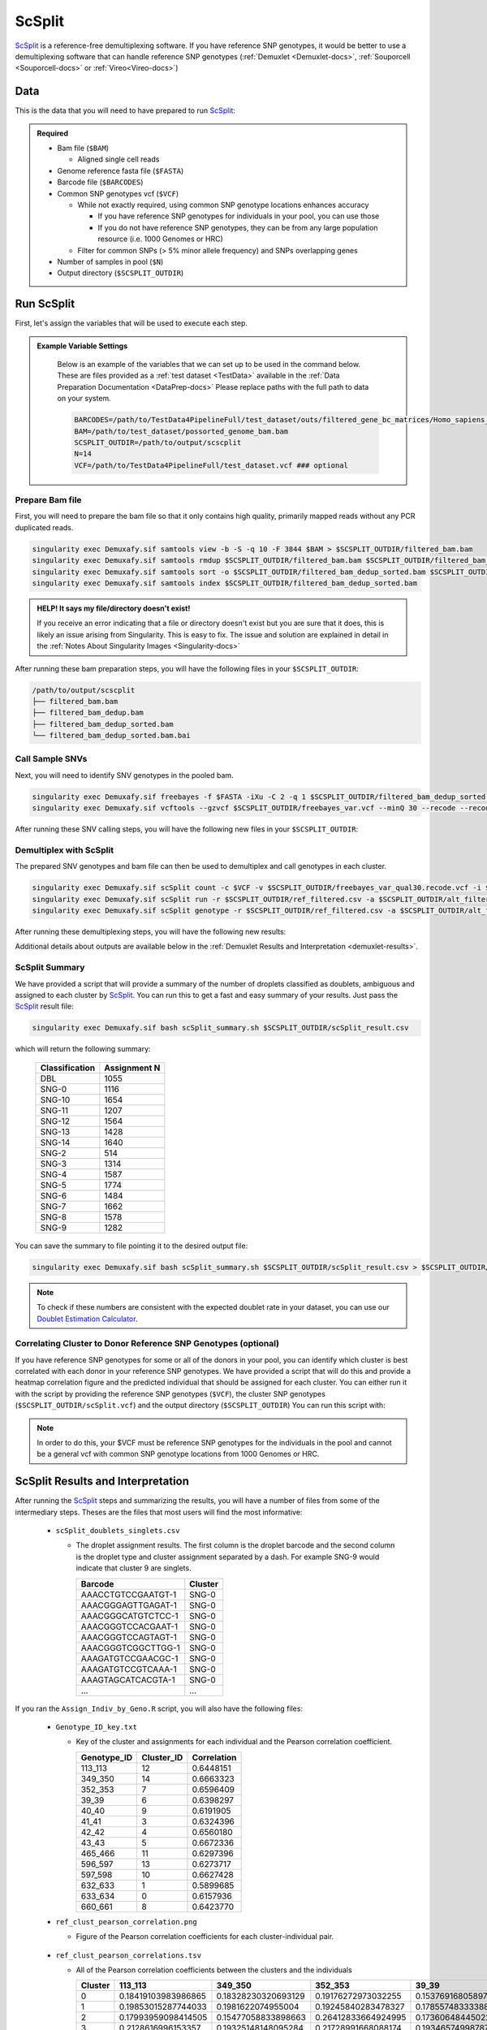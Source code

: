 .. _scSplit-docs:

ScSplit
===========================

.. _ScSplit: https://github.com/jon-xu/scSplit
.. _preprint: https://www.biorxiv.org/content/10.1101/2022.03.07.483367v1

ScSplit_ is a reference-free demultiplexing software. If you have reference SNP genotypes, it would be better to use a demultiplexing software that can handle reference SNP genotypes (:ref:`Demuxlet <Demuxlet-docs>`, :ref:`Souporcell <Souporcell-docs>` or :ref:`Vireo<Vireo-docs>`)

Data
----
This is the data that you will need to have prepared to run ScSplit_:

.. admonition:: Required
  :class: important

  - Bam file (``$BAM``)

    - Aligned single cell reads

  - Genome reference fasta file (``$FASTA``)

  - Barcode file (``$BARCODES``)

  - Common SNP genotypes vcf (``$VCF``)

    - While not exactly required, using common SNP genotype locations enhances accuracy

      - If you have reference SNP genotypes for individuals in your pool, you can use those

      - If you do not have reference SNP genotypes, they can be from any large population resource (i.e. 1000 Genomes or HRC)

    - Filter for common SNPs (> 5% minor allele frequency) and SNPs overlapping genes

  - Number of samples in pool (``$N``)

  - Output directory (``$SCSPLIT_OUTDIR``)


Run ScSplit
-----------
First, let's assign the variables that will be used to execute each step.

.. admonition:: Example Variable Settings
  :class: grey

    Below is an example of the variables that we can set up to be used in the command below.
    These are files provided as a :ref:`test dataset <TestData>` available in the :ref:`Data Preparation Documentation <DataPrep-docs>`
    Please replace paths with the full path to data on your system.

    .. code-block:: bash

      BARCODES=/path/to/TestData4PipelineFull/test_dataset/outs/filtered_gene_bc_matrices/Homo_sapiens_GRCh38p10/barcodes.tsv
      BAM=/path/to/test_dataset/possorted_genome_bam.bam
      SCSPLIT_OUTDIR=/path/to/output/scscplit
      N=14
      VCF=/path/to/TestData4PipelineFull/test_dataset.vcf ### optional


Prepare Bam file
^^^^^^^^^^^^^^^^
First, you will need to prepare the bam file so that it only contains high quality, primarily mapped reads without any PCR duplicated reads.

.. code-block:: bash

  singularity exec Demuxafy.sif samtools view -b -S -q 10 -F 3844 $BAM > $SCSPLIT_OUTDIR/filtered_bam.bam
  singularity exec Demuxafy.sif samtools rmdup $SCSPLIT_OUTDIR/filtered_bam.bam $SCSPLIT_OUTDIR/filtered_bam_dedup.bam
  singularity exec Demuxafy.sif samtools sort -o $SCSPLIT_OUTDIR/filtered_bam_dedup_sorted.bam $SCSPLIT_OUTDIR/filtered_bam_dedup.bam
  singularity exec Demuxafy.sif samtools index $SCSPLIT_OUTDIR/filtered_bam_dedup_sorted.bam

.. admonition:: HELP! It says my file/directory doesn't exist!
  :class: dropdown

  If you receive an error indicating that a file or directory doesn't exist but you are sure that it does, this is likely an issue arising from Singularity.
  This is easy to fix.
  The issue and solution are explained in detail in the :ref:`Notes About Singularity Images <Singularity-docs>`

After running these bam preparation steps, you will have the following files in your ``$SCSPLIT_OUTDIR``:

.. code-block::

  /path/to/output/scscplit
  ├── filtered_bam.bam
  ├── filtered_bam_dedup.bam
  ├── filtered_bam_dedup_sorted.bam
  └── filtered_bam_dedup_sorted.bam.bai



Call Sample SNVs
^^^^^^^^^^^^^^^^
Next, you will need to identify SNV genotypes in the pooled bam.

.. code-block:: bash

  singularity exec Demuxafy.sif freebayes -f $FASTA -iXu -C 2 -q 1 $SCSPLIT_OUTDIR/filtered_bam_dedup_sorted.bam > $SCSPLIT_OUTDIR/freebayes_var.vcf
  singularity exec Demuxafy.sif vcftools --gzvcf $SCSPLIT_OUTDIR/freebayes_var.vcf --minQ 30 --recode --recode-INFO-all --out $SCSPLIT_OUTDIR/freebayes_var_qual30

After running these SNV calling steps, you will have the following new files in your ``$SCSPLIT_OUTDIR``:

.. code-block::
  :emphasize-lines: 5,6,7

  /path/to/output/scscplit
  ├── filtered_bam.bam
  ├── filtered_bam_dedup.bam
  ├── filtered_bam_dedup_sorted.bam
  ├── filtered_bam_dedup_sorted.bam.bai
  ├── freebayes_var_qual30.log
  ├── freebayes_var_qual30.recode.vcf
  └── freebayes_var.vcf


Demultiplex with ScSplit
^^^^^^^^^^^^^^^^^^^^^^^^
The prepared SNV genotypes and bam file can then be used to demultiplex and call genotypes in each cluster.

.. code-block:: bash

  singularity exec Demuxafy.sif scSplit count -c $VCF -v $SCSPLIT_OUTDIR/freebayes_var_qual30.recode.vcf -i $SCSPLIT_OUTDIR/filtered_bam_dedup_sorted.bam -b $BARCODES -r $SCSPLIT_OUTDIR/ref_filtered.csv -a $SCSPLIT_OUTDIR/alt_filtered.csv -o $SCSPLIT_OUTDIR
  singularity exec Demuxafy.sif scSplit run -r $SCSPLIT_OUTDIR/ref_filtered.csv -a $SCSPLIT_OUTDIR/alt_filtered.csv -n $N -o $SCSPLIT_OUTDIR
  singularity exec Demuxafy.sif scSplit genotype -r $SCSPLIT_OUTDIR/ref_filtered.csv -a $SCSPLIT_OUTDIR/alt_filtered.csv -p $SCSPLIT_OUTDIR/scSplit_P_s_c.csv -o $SCSPLIT_OUTDIR

After running these demultiplexing steps, you will have the following new results:

.. code-block::
  :emphasize-lines: 9,10,11,12,13,14,15,16
  
  /path/to/output/scscplit
  ├── alt_filtered.csv
  ├── filtered_bam.bam
  ├── filtered_bam_dedup.bam
  ├── filtered_bam_dedup_sorted.bam
  ├── filtered_bam_dedup_sorted.bam.bai
  ├── freebayes_var_qual30.log
  ├── freebayes_var_qual30.recode.vcf
  ├── freebayes_var.vcf
  ├── ref_filtered.csv
  ├── scSplit_dist_matrix.csv
  ├── scSplit_dist_variants.txt
  ├── scSplit.log
  ├── scSplit_PA_matrix.csv
  ├── scSplit_P_s_c.csv
  ├── scSplit_result.csv
  └── scSplit.vcf

Additional details about outputs are available below in the :ref:`Demuxlet Results and Interpretation <demuxlet-results>`.


ScSplit Summary
^^^^^^^^^^^^^^^
We have provided a script that will provide a summary of the number of droplets classified as doublets, ambiguous and assigned to each cluster by ScSplit_. 
You can run this to get a fast and easy summary of your results.
Just pass the ScSplit_ result file:

.. code-block:: bash

  singularity exec Demuxafy.sif bash scSplit_summary.sh $SCSPLIT_OUTDIR/scSplit_result.csv

which will return the following summary:

  +-----------------+--------------+
  | Classification  | Assignment N |
  +=================+==============+
  | DBL             | 1055         |
  +-----------------+--------------+
  | SNG-0           | 1116         |
  +-----------------+--------------+
  | SNG-10          | 1654         |
  +-----------------+--------------+
  | SNG-11          | 1207         |
  +-----------------+--------------+
  | SNG-12          | 1564         |
  +-----------------+--------------+
  | SNG-13          | 1428         |
  +-----------------+--------------+
  | SNG-14          | 1640         |
  +-----------------+--------------+
  | SNG-2           | 514          |
  +-----------------+--------------+
  | SNG-3           | 1314         |
  +-----------------+--------------+
  | SNG-4           | 1587         |
  +-----------------+--------------+
  | SNG-5           | 1774         |
  +-----------------+--------------+
  | SNG-6           | 1484         |
  +-----------------+--------------+
  | SNG-7           | 1662         |
  +-----------------+--------------+
  | SNG-8           | 1578         |
  +-----------------+--------------+
  | SNG-9           | 1282         |
  +-----------------+--------------+

You can save the summary to file pointing it to the desired output file:

.. code-block:: bash

  singularity exec Demuxafy.sif bash scSplit_summary.sh $SCSPLIT_OUTDIR/scSplit_result.csv > $SCSPLIT_OUTDIR/scSplit_summary.tsv

.. admonition:: Note

  To check if these numbers are consistent with the expected doublet rate in your dataset, you can use our `Doublet Estimation Calculator <test.html>`__.


Correlating Cluster to Donor Reference SNP Genotypes (optional)
^^^^^^^^^^^^^^^^^^^^^^^^^^^^^^^^^^^^^^^^^^^^^^^^^^^^^^^^^^^^^^^
If you have reference SNP genotypes for some or all of the donors in your pool, you can identify which cluster is best correlated with each donor in your reference SNP genotypes. We have provided a script that will do this and provide a heatmap correlation figure and the predicted individual that should be assigned for each cluster. You can either run it with the script by providing the reference SNP genotypes (``$VCF``), the cluster SNP genotypes (``$SCSPLIT_OUTDIR/scSplit.vcf``) and the output directory (``$SCSPLIT_OUTDIR``) You can run this script with:

.. admonition:: Note

  In order to do this, your $VCF must be reference SNP genotypes for the individuals in the pool and cannot be a general vcf with common SNP genotype locations from 1000 Genomes or HRC.

.. tabs::

  .. tab:: With Script

    .. code-block:: bash

      singularity exec Demuxafy.sif Assign_Indiv_by_Geno.R -r $VCF -c $SCSPLIT_OUTDIR/scSplit.vcf -o $SCSPLIT_OUTDIR

    To see the parameter help menu, type:

    .. code-block:: bash

      singularity exec Demuxafy.sif Assign_Indiv_by_Geno.R -h

    Which will print:

    .. code-block:: bash

      usage: Assign_Indiv_by_Geno.R [-h] -r REFERENCE_VCF -c CLUSTER_VCF -o OUTDIR

      optional arguments:
      -h, --help            show this help message and exit
      -r REFERENCE_VCF, --reference_vcf REFERENCE_VCF
                                                      The output directory where results will be saved
      -c CLUSTER_VCF, --cluster_vcf CLUSTER_VCF
                                                      A QC, normalized seurat object with
                                                      classifications/clusters as Idents().
      -o OUTDIR, --outdir OUTDIR
                                                      Number of genes to use in
                                                      'Improved_Seurat_Pre_Process' function.



  .. tab:: Run in R

    You can run the reference vs cluster genotypes manually (possibly because your data doesn't have GT, DS or GP genotype formats) or because you would prefer to alter some of the steps.
    To run the correlations manually, simply start R from the singularity image:

    .. code-block:: R

      singularity exec Demuxafy.sif R

    Once, R has started, you can load the required libraries (included in the singularity image) and run the code.

    .. code-block:: bash

      .libPaths("/usr/local/lib/R/site-library") ### Required so that libraries are loaded from the image instead of locally
      library(tidyr)
      library(tidyverse)
      library(dplyr)
      library(vcfR)
      library(lsa)
      library(ComplexHeatmap)


      ########## Set up paths and variables ##########

      reference_vcf <- "/path/to/reference.vcf"
      cluster_vcf <- "/path/to/scSplit/out/scSplit.vcf"
      outdir <- "/path/to/scSplit/out/"


      ########## Set up functions ##########
      ##### Calculate DS from GP if genotypes in that format #####
      calculate_DS <- function(GP_df){
          columns <- c()
          for (i in 1:ncol(GP_df)){
              columns <- c(columns, paste0(colnames(GP_df)[i],"-0"), paste0(colnames(GP_df)[i],"-1"), paste0(colnames(GP_df)[i],"-2"))
          }
          df <- GP_df
          colnames(df) <- paste0("c", colnames(df))
          colnames_orig <- colnames(df)
          for (i in 1:length(colnames_orig)){
              df <- separate(df, sep = ",", col = colnames_orig[i], into = columns[(1+(3*(i-1))):(3+(3*(i-1)))])
          }
          df <- mutate_all(df, function(x) as.numeric(as.character(x)))
          for (i in 1: ncol(GP_df)){
              GP_df[,i] <- df[,(2+((i-1)*3))] + 2* df[,(3+((i-1)*3))]
          }
          return(GP_df)
      }

      pearson_correlation <- function(df, ref_df, clust_df){
          for (col in colnames(df)){
              for (row in rownames(df)){
                  df[row,col] <- cor(as.numeric(pull(ref_df, col)), as.numeric(pull(clust_df, row)), method = "pearson", use = "complete.obs")
              }
          }
          return(df)
      }


      ########## Read in vcf files for each of three non-reference genotype softwares ##########
      ref_geno <- read.vcfR(reference_vcf)
      cluster_geno <- read.vcfR(cluster_vcf)



      ########## Convert to tidy data frame ##########
      ####### Identify which genotype FORMAT to use #######
      ##### Cluster VCF #####
      ### Check for each of the different genotype formats ##
      ## DS ##
      format_clust=NA
      cluster_geno_tidy <- as_tibble(extract.gt(element = "DS",cluster_geno, IDtoRowNames = F))
      if (!all(colSums(is.na(cluster_geno_tidy)) == nrow(cluster_geno_tidy))){
        message("Found DS genotype format in cluster vcf. Will use that metric for cluster correlation.")
        format_clust = "DS"
      }

      ## GT ##
      if (is.na(format_clust)){
        cluster_geno_tidy <- as_tibble(extract.gt(element = "GT",cluster_geno, IDtoRowNames = F))
        if (!all(colSums(is.na(cluster_geno_tidy)) == nrow(cluster_geno_tidy))){
          message("Found GT genotype format in cluster vcf. Will use that metric for cluster correlation.")
          format_clust = "GT"

          if (any(grepl("\\|",cluster_geno_tidy[1,]))){
            separator = "|"
            message("Detected | separator for GT genotype format in cluster vcf")
          } else if (any(grepl("/",cluster_geno_tidy[1,]))) {
            separator = "/"
            message("Detected / separator for GT genotype format in cluster vcf")
          } else {
            format_clust = NA
            message("Can't identify a separator for the GT field in cluster vcf, moving on to using GP.")
          }

          cluster_geno_tidy <- as_tibble(lapply(cluster_geno_tidy, function(x) {gsub(paste0("0",separator,"0"),0, x)}) %>%
                                  lapply(., function(x) {gsub(paste0("0",separator,"1"),1, x)}) %>%
                                  lapply(., function(x) {gsub(paste0("1",separator,"0"),1, x)}) %>%
                                  lapply(., function(x) {gsub(paste0("1",separator,"1"),2, x)}))

        }
      }

      ## GP ##
      if (is.na(format_clust)){
        cluster_geno_tidy <- as_tibble(extract.gt(element = "GP",cluster_geno, IDtoRowNames =F))
        if (!all(colSums(is.na(cluster_geno_tidy)) == nrow(cluster_geno_tidy))){
          format_clust = "GP"
          cluster_geno_tidy <- calculate_DS(cluster_geno_tidy)
          message("Found GP genotype format in cluster vcf. Will use that metric for cluster correlation.")

        } else {
          print("Could not identify the expected genotype format fields (DS, GT or GP) in your cluster vcf. Please check the vcf file and make sure that one of the expected genotype format fields is included or run manually with your genotype format field of choice. Quitting")
          q()
        }
      }

          



      ### Reference VCF ###
      ### Check for each of the different genotype formats ##
      ## DS ##
      format_ref = NA
      ref_geno_tidy <- as_tibble(extract.gt(element = "DS",ref_geno, IDtoRowNames = F))
      if (!all(colSums(is.na(ref_geno_tidy)) == nrow(ref_geno_tidy))){
        message("Found DS genotype format in reference vcf. Will use that metric for cluster correlation.")
        format_ref = "DS"
      }

      ## GT ##
      if (is.na(format_ref)){
        ref_geno_tidy <- as_tibble(extract.gt(element = "GT",ref_geno, IDtoRowNames = F))
        if (!all(colSums(is.na(ref_geno_tidy)) == nrow(ref_geno_tidy))){
          message("Found GT genotype format in reference vcf. Will use that metric for cluster correlation.")
          format_ref = "GT"

          if (any(grepl("\\|",ref_geno_tidy[1,]))){
            separator = "|"
            message("Detected | separator for GT genotype format in reference vcf")
          } else if (any(grepl("/",ref_geno_tidy[1,]))) {
            separator = "/"
            message("Detected / separator for GT genotype format in reference vcf")
          } else {
            format_ref = NA
            message("Can't identify a separator for the GT field in reference vcf, moving on to using GP.")
          }

          ref_geno_tidy <- as_tibble(lapply(ref_geno_tidy, function(x) {gsub(paste0("0",separator,"0"),0, x)}) %>%
                                  lapply(., function(x) {gsub(paste0("0",separator,"1"),1, x)}) %>%
                                  lapply(., function(x) {gsub(paste0("1",separator,"0"),1, x)}) %>%
                                  lapply(., function(x) {gsub(paste0("1",separator,"1"),2, x)}))

        }
      }

      ## GP ##
      if (is.na(format_ref)){
        ref_geno_tidy <- as_tibble(extract.gt(element = "GP",ref_geno, IDtoRowNames = F))
        if (!all(colSums(is.na(ref_geno_tidy)) == nrow(ref_geno_tidy))){
          format_clust = "GP"
          ref_geno_tidy <- calculate_DS(ref_geno_tidy)
          message("Found GP genotype format in cluster vcf. Will use that metric for cluster correlation.")

        } else {
          print("Could not identify the expected genotype format fields (DS, GT or GP) in your cluster vcf. Please check the vcf file and make sure that one of the expected genotype format fields is included or run manually with your genotype format field of choice. Quitting")
          q()
        }
      }



      ### Get SNP IDs that will match between reference and cluster ###
      ## Account for possibility that the ref or alt might be missing
      if ((all(is.na(cluster_geno@fix[,'REF'])) & all(is.na(cluster_geno@fix[,'ALT']))) | (all(is.na(ref_geno@fix[,'REF'])) & all(is.na(ref_geno@fix[,'ALT'])))){
        message("The REF and ALT categories are not provided for the reference and/or the cluster vcf. Will use just the chromosome and position to match SNPs.")
        cluster_geno_tidy$ID <- paste0(cluster_geno@fix[,'CHROM'],":", cluster_geno@fix[,'POS'])
        ref_geno_tidy$ID <- paste0(ref_geno@fix[,'CHROM'],":", ref_geno@fix[,'POS'])
      } else if (all(is.na(cluster_geno@fix[,'REF'])) | all(is.na(ref_geno@fix[,'REF']))){
        message("The REF categories are not provided for the reference and/or the cluster vcf. Will use the chromosome, position and ALT to match SNPs.")
        cluster_geno_tidy$ID <- paste0(cluster_geno@fix[,'CHROM'],":", cluster_geno@fix[,'POS'],"_", cluster_geno@fix[,'REF'])
        ref_geno_tidy$ID <- paste0(ref_geno@fix[,'CHROM'],":", ref_geno@fix[,'POS'],"_", ref_geno@fix[,'REF'])
      } else if (all(is.na(cluster_geno@fix[,'ALT'])) | all(is.na(ref_geno@fix[,'ALT']))){
        message("The ALT categories are not provided for the reference and/or the cluster vcf. Will use the chromosome, position and REF to match SNPs.")
        cluster_geno_tidy$ID <- paste0(cluster_geno@fix[,'CHROM'],":", cluster_geno@fix[,'POS'],"_", cluster_geno@fix[,'ALT'])
        ref_geno_tidy$ID <- paste0(ref_geno@fix[,'CHROM'],":", ref_geno@fix[,'POS'],"_", ref_geno@fix[,'ALT'])
      } else {
        message("Found REF and ALT in both cluster and reference genotype vcfs. Will use chromosome, position, REF and ALT to match SNPs.")
          cluster_geno_tidy$ID <- paste0(cluster_geno@fix[,'CHROM'],":", cluster_geno@fix[,'POS'],"_", cluster_geno@fix[,'REF'],"_", cluster_geno@fix[,'ALT'])
        ref_geno_tidy$ID <- paste0(ref_geno@fix[,'CHROM'],":", ref_geno@fix[,'POS'],"_", ref_geno@fix[,'REF'],"_", ref_geno@fix[,'ALT'])
      }


      ### Update the vcf dfs to remove SNPs with no genotyopes
      cluster_geno_tidy <- cluster_geno_tidy[colSums(!is.na(cluster_geno_tidy)) > 0]
      ref_geno_tidy <- ref_geno_tidy[colSums(!is.na(ref_geno_tidy)) > 0]



      ########## Get a unique list of SNPs that is in both the reference and cluster genotypes ##########
      locations  <- inner_join(ref_geno_tidy[,"ID"],cluster_geno_tidy[,"ID"])
      locations <- locations[!(locations$ID %in% locations[duplicated(locations),]$ID),]

      ########## Keep just the SNPs that overlap ##########
      ref_geno_tidy <- left_join(locations, ref_geno_tidy)
      cluster_geno_tidy <- left_join(locations, cluster_geno_tidy)

      ########## Correlate all the cluster genotypes with the individuals genotyped ##########
      ##### Make a dataframe that has the clusters as the row names and the individuals as the column names #####
      pearson_correlations <- as.data.frame(matrix(nrow = (ncol(cluster_geno_tidy) -1), ncol = (ncol(ref_geno_tidy) -1)))
      colnames(pearson_correlations) <- colnames(ref_geno_tidy)[2:(ncol(ref_geno_tidy))]
      rownames(pearson_correlations) <- colnames(cluster_geno_tidy)[2:(ncol(cluster_geno_tidy))]
      pearson_correlations <- pearson_correlation(pearson_correlations, ref_geno_tidy, cluster_geno_tidy)
      cluster <- data.frame("Cluster" = rownames(pearson_correlations))
      pearson_correlations_out <- cbind(cluster, pearson_correlations)

      ########## Save the correlation dataframes ##########
      write_delim(pearson_correlations_out, file = paste0(outdir,"/ref_clust_pearson_correlations.tsv"), delim = "\t" )


      ########## Create correlation figures ##########
      col_fun = colorRampPalette(c("white", "red"))(101)
      pPearsonCorrelations <- Heatmap(as.matrix(pearson_correlations), cluster_rows = T, col = col_fun)

      ########## Save the correlation figures ##########
      png(filename = paste0(outdir,"/ref_clust_pearson_correlation.png"), width = 500)
      print(pPearsonCorrelations)
      dev.off()

      ########## Assign individual to cluster based on highest correlating individual ##########
      key <- as.data.frame(matrix(nrow = ncol(pearson_correlations), ncol = 3))
      colnames(key) <- c("Genotype_ID","Cluster_ID","Correlation")
      key$Genotype_ID <- colnames(pearson_correlations)
      for (id in key$Genotype_ID){
          if (max(pearson_correlations[,id]) == max(pearson_correlations[rownames(pearson_correlations)[which.max(pearson_correlations[,id])],])){
              key$Cluster_ID[which(key$Genotype_ID == id)] <- rownames(pearson_correlations)[which.max(pearson_correlations[,id])]
              key$Correlation[which(key$Genotype_ID == id)] <- max(pearson_correlations[,id])
          } else {
              key$Cluster_ID[which(key$Genotype_ID == id)] <- "unassigned"
              key$Correlation[which(key$Genotype_ID == id)] <- NA
          }
      }

      write_delim(key, file = paste0(outdir,"/Genotype_ID_key.txt"), delim = "\t")



ScSplit Results and Interpretation
----------------------------------
After running the ScSplit_ steps and summarizing the results, you will have a number of files from some of the intermediary steps. Theses are the files that most users will find the most informative:

  - ``scSplit_doublets_singlets.csv``

    - The droplet assignment results. The first column is the droplet barcode and the second column is the droplet type and cluster assignment separated by a dash. For example SNG-9 would indicate that cluster 9 are singlets.

      +--------------------+----------+
      | Barcode            | Cluster  |
      +====================+==========+
      | AAACCTGTCCGAATGT-1 | SNG-0    |
      +--------------------+----------+
      | AAACGGGAGTTGAGAT-1 | SNG-0    |
      +--------------------+----------+
      | AAACGGGCATGTCTCC-1 | SNG-0    |
      +--------------------+----------+
      | AAACGGGTCCACGAAT-1 | SNG-0    |
      +--------------------+----------+
      | AAACGGGTCCAGTAGT-1 | SNG-0    |
      +--------------------+----------+
      | AAACGGGTCGGCTTGG-1 | SNG-0    |
      +--------------------+----------+
      | AAAGATGTCCGAACGC-1 | SNG-0    |
      +--------------------+----------+
      | AAAGATGTCCGTCAAA-1 | SNG-0    |
      +--------------------+----------+
      | AAAGTAGCATCACGTA-1 | SNG-0    |
      +--------------------+----------+
      | ...                | ...      |
      +--------------------+----------+

If you ran the ``Assign_Indiv_by_Geno.R`` script, you will also have the following files:

  - ``Genotype_ID_key.txt``

    - Key of the cluster and assignments for each individual and the Pearson correlation coefficient.

      +-------------+------------+-------------+
      | Genotype_ID | Cluster_ID | Correlation |
      +=============+============+=============+
      | 113_113     | 12         | 0.6448151   |
      +-------------+------------+-------------+
      | 349_350     | 14         | 0.6663323   |
      +-------------+------------+-------------+
      | 352_353     | 7          | 0.6596409   | 
      +-------------+------------+-------------+
      | 39_39       | 6          | 0.6398297   |
      +-------------+------------+-------------+
      | 40_40       | 9          | 0.6191905   |
      +-------------+------------+-------------+
      | 41_41       | 3          | 0.6324396   |
      +-------------+------------+-------------+
      | 42_42       | 4          | 0.6560180   |
      +-------------+------------+-------------+
      | 43_43       | 5          | 0.6672336   |
      +-------------+------------+-------------+
      | 465_466     | 11         | 0.6297396   |
      +-------------+------------+-------------+
      | 596_597     | 13         | 0.6273717   |
      +-------------+------------+-------------+
      | 597_598     | 10         | 0.6627428   |
      +-------------+------------+-------------+
      | 632_633     | 1          | 0.5899685   |
      +-------------+------------+-------------+
      | 633_634     | 0          | 0.6157936   |
      +-------------+------------+-------------+
      | 660_661     | 8          | 0.6423770   |
      +-------------+------------+-------------+

  - ``ref_clust_pearson_correlation.png``

    - Figure of the Pearson correlation coefficients for each cluster-individual pair.

      .. figure:: _figures/OneK1K_scRNA_Sample54_scSplit_pearson_correlation.png

  - ``ref_clust_pearson_correlations.tsv``

    - All of the Pearson correlation coefficients between the clusters and the individuals

      +---------+---------------------+---------------------+---------------------+---------------------+---------------------+-----+
      | Cluster |          113_113    |          349_350    |          352_353    |          39_39      |          40_40      | ... |
      +=========+=====================+=====================+=====================+=====================+=====================+=====+
      | 0       | 0.18419103983986865 | 0.18328230320693129 | 0.19176272973032255 | 0.15376916805897994 | 0.19107524908934623 | ... |
      +---------+---------------------+---------------------+---------------------+---------------------+---------------------+-----+
      | 1       | 0.19853015287744033 | 0.1981622074955004  | 0.19245840283478327 | 0.17855748333388533 | 0.19455433395443292 | ... |
      +---------+---------------------+---------------------+---------------------+---------------------+---------------------+-----+
      | 2       | 0.17993959098414505 | 0.15477058833898663 | 0.26412833664924995 | 0.17360648445022142 | 0.16374615160876657 | ... |
      +---------+---------------------+---------------------+---------------------+---------------------+---------------------+-----+
      | 3       | 0.2128616996153357  | 0.19325148148095284 | 0.21728991668088174 | 0.19346574998787222 | 0.17921651379211084 | ... |
      +---------+---------------------+---------------------+---------------------+---------------------+---------------------+-----+
      | 4       | 0.17573820413419833 | 0.17629504087312717 | 0.16426156659465307 | 0.17427996983606964 | 0.18322785415879167 | ... |
      +---------+---------------------+---------------------+---------------------+---------------------+---------------------+-----+
      | ...     | ...                 | ...                 | ...                 | ...                 | ...                 | ... |
      +---------+---------------------+---------------------+---------------------+---------------------+---------------------+-----+


Merging Results with Other Software Results
--------------------------------------------
We have provided a script that will help merge and summarize the results from multiple softwares together.
See :ref:`Combine Results <Combine-docs>`.

Citation
--------
If you used the Demuxafy platform for analysis, please reference our preprint_ as well as `ScSplit <https://genomebiology.biomedcentral.com/articles/10.1186/s13059-019-1852-7>`__.